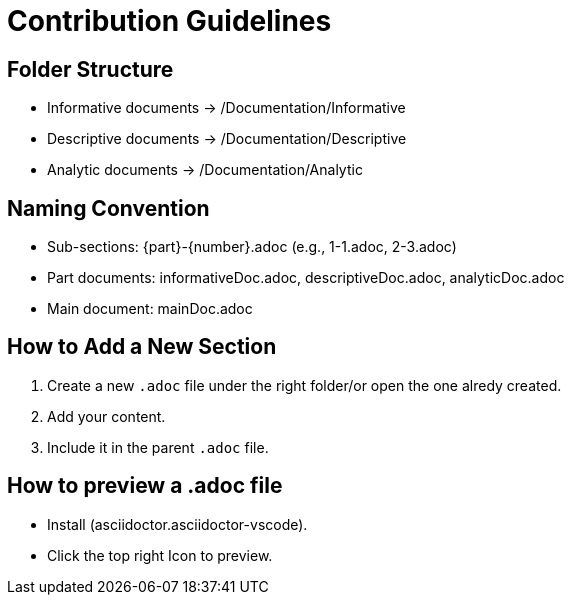 = Contribution Guidelines

== Folder Structure
- Informative documents → /Documentation/Informative
- Descriptive documents → /Documentation/Descriptive
- Analytic documents → /Documentation/Analytic

== Naming Convention
- Sub-sections: {part}-{number}.adoc (e.g., 1-1.adoc, 2-3.adoc)
- Part documents: informativeDoc.adoc, descriptiveDoc.adoc, analyticDoc.adoc
- Main document: mainDoc.adoc

== How to Add a New Section
1. Create a new `.adoc` file under the right folder/or open the one alredy created.
2. Add your content.
3. Include it in the parent `.adoc` file.

== How to preview a .adoc file

- Install (asciidoctor.asciidoctor-vscode).
- Click the top right Icon to preview.